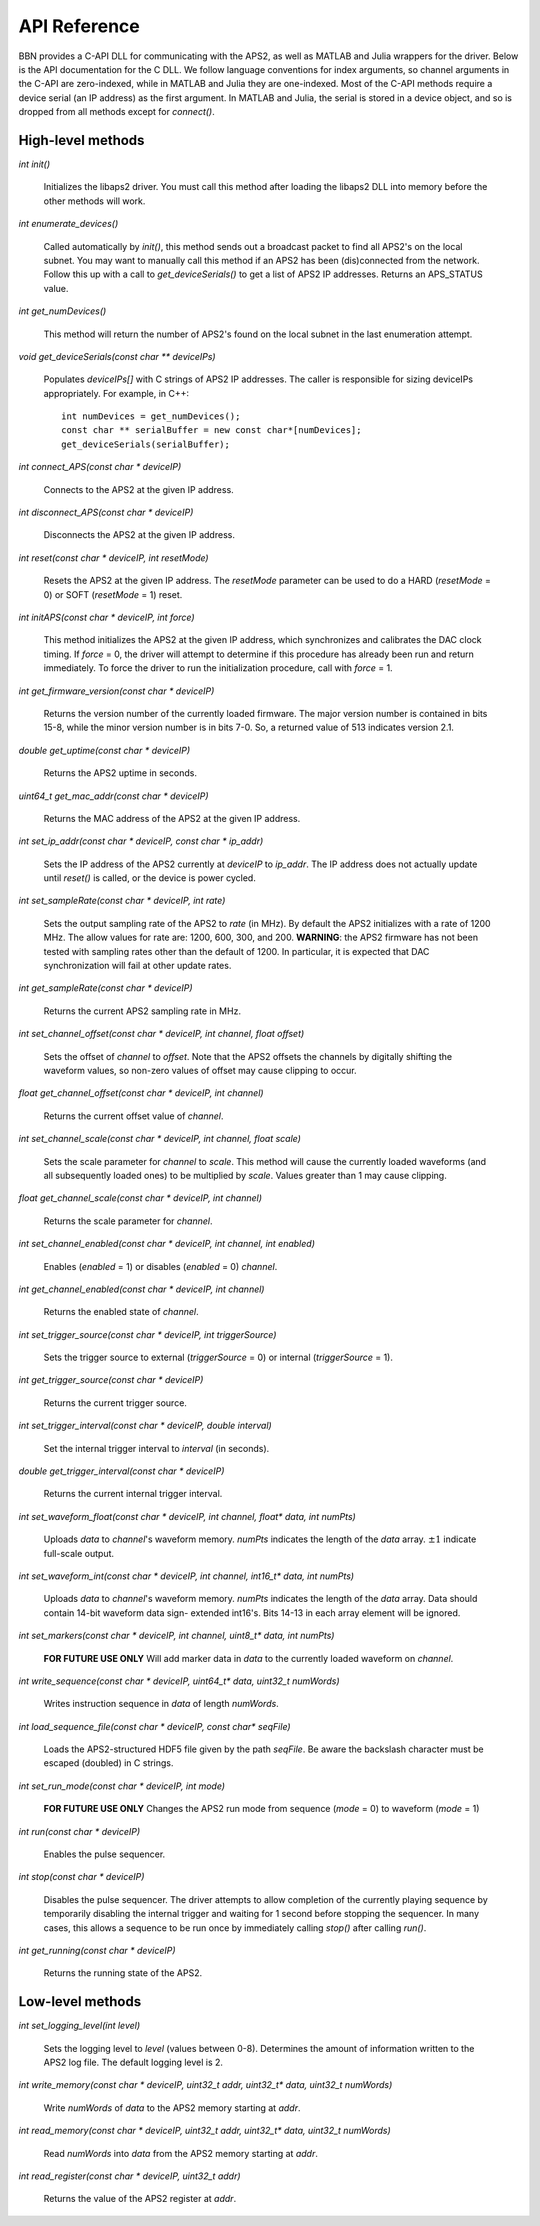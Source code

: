 API Reference
=============

BBN provides a C-API DLL for communicating with the APS2, as well as MATLAB
and Julia wrappers for the driver. Below is the API documentation for the C
DLL. We follow language conventions for index arguments, so channel arguments
in the C-API are zero-indexed, while in MATLAB and Julia they are one-indexed.
Most of the C-API methods require a device serial (an IP address) as the first
argument. In MATLAB and Julia, the serial is stored in a device object, and so
is dropped from all methods except for `connect()`.

High-level methods
------------------

`int init()`

	Initializes the libaps2 driver. You must call this method after loading
	the libaps2 DLL into memory before the other methods will work.

`int enumerate_devices()`

	Called automatically by `init()`, this method sends out a broadcast packet
	to find all APS2's on the local subnet. You may want to manually call this
	method if an APS2 has been (dis)connected from the network. Follow this up
	with a call to `get_deviceSerials()` to get a list of APS2 IP addresses.
	Returns an APS_STATUS value.

`int get_numDevices()`

	This method will return the number of APS2's found on the local subnet in the
	last enumeration attempt.

`void get_deviceSerials(const char ** deviceIPs)`

	Populates `deviceIPs[]` with C strings of APS2 IP addresses. The caller is
	responsible for sizing deviceIPs appropriately. For example, in C++::

		int numDevices = get_numDevices();
		const char ** serialBuffer = new const char*[numDevices];
		get_deviceSerials(serialBuffer);

`int connect_APS(const char * deviceIP)`

	Connects to the APS2 at the given IP address.

`int disconnect_APS(const char * deviceIP)`

	Disconnects the APS2 at the given IP address.

`int reset(const char * deviceIP, int resetMode)`

	Resets the APS2 at the given IP address. The `resetMode` parameter can be used
	to do a HARD (`resetMode` = 0) or SOFT (`resetMode` = 1) reset.

`int initAPS(const char * deviceIP, int force)`

	This method initializes the APS2 at the given IP address, which synchronizes
	and calibrates the DAC clock timing. If `force` = 0, the driver will attempt
	to determine if this procedure has already been run and return immediately. To
	force the driver to run the initialization procedure, call with `force` = 1.

`int get_firmware_version(const char * deviceIP)`

	Returns the version number of the currently loaded firmware. The major version
	number is contained in bits 15-8, while the minor version number is in bits
	7-0. So, a returned value of 513 indicates version 2.1.

`double get_uptime(const char * deviceIP)`

	Returns the APS2 uptime in seconds.

`uint64_t get_mac_addr(const char * deviceIP)`

	Returns the MAC address of the APS2 at the given IP address.

`int set_ip_addr(const char * deviceIP, const char * ip_addr)`

	Sets the IP address of the APS2 currently at `deviceIP` to `ip_addr`. The
	IP address does not actually update until `reset()` is called, or the
	device is power cycled.

`int set_sampleRate(const char * deviceIP, int rate)`

	Sets the output sampling rate of the APS2 to `rate` (in MHz). By default the
	APS2 initializes with a rate of 1200 MHz. The allow values for rate are: 1200,
	600, 300, and 200. **WARNING**: the APS2 firmware has not been tested with
	sampling rates other than the default of 1200. In particular, it is expected
	that DAC synchronization will fail at other update rates.

`int get_sampleRate(const char * deviceIP)`

	Returns the current APS2 sampling rate in MHz.

`int set_channel_offset(const char * deviceIP, int channel, float offset)`

	Sets the offset of `channel` to `offset`. Note that the APS2 offsets the
	channels by digitally shifting the waveform values, so non-zero values of
	offset may cause clipping to occur.

`float get_channel_offset(const char * deviceIP, int channel)`

	Returns the current offset value of `channel`.

`int set_channel_scale(const char * deviceIP, int channel, float scale)`

	Sets the scale parameter for `channel` to `scale`. This method will cause the
	currently loaded waveforms (and all subsequently loaded ones) to be multiplied
	by `scale`. Values greater than 1 may cause clipping.

`float get_channel_scale(const char * deviceIP, int channel)`

	Returns the scale parameter for `channel`.

`int set_channel_enabled(const char * deviceIP, int channel, int enabled)`

	Enables (`enabled` = 1) or disables (`enabled` = 0) `channel`.

`int get_channel_enabled(const char * deviceIP, int channel)`

	Returns the enabled state of `channel`.

`int set_trigger_source(const char * deviceIP, int triggerSource)`

	Sets the trigger source to external (`triggerSource` = 0) or internal (`triggerSource` = 1).

`int get_trigger_source(const char * deviceIP)`

	Returns the current trigger source.

`int set_trigger_interval(const char * deviceIP, double interval)`

	Set the internal trigger interval to `interval` (in seconds).

`double get_trigger_interval(const char * deviceIP)`

	Returns the current internal trigger interval.

`int set_waveform_float(const char * deviceIP, int channel, float* data, int numPts)`

	Uploads `data` to `channel`'s waveform memory. `numPts` indicates the
	length of the `data` array. :math:`\pm 1` indicate full-scale output.

`int set_waveform_int(const char * deviceIP, int channel, int16_t* data, int numPts)`
	
	Uploads `data` to `channel`'s waveform memory. `numPts` indicates the
	length of the `data` array. Data should contain 14-bit waveform data sign-
	extended int16's. Bits 14-13 in each array element will be ignored.

`int set_markers(const char * deviceIP, int channel, uint8_t* data, int numPts)`

	**FOR FUTURE USE ONLY** Will add marker data in `data` to the currently
	loaded waveform on `channel`.

`int write_sequence(const char * deviceIP, uint64_t* data, uint32_t numWords)`

	Writes instruction sequence in `data` of length `numWords`.

`int load_sequence_file(const char * deviceIP, const char* seqFile)`

	Loads the APS2-structured HDF5 file given by the path `seqFile`. Be aware
	the backslash character must be escaped (doubled) in C strings.

`int set_run_mode(const char * deviceIP, int mode)`

	**FOR FUTURE USE ONLY** Changes the APS2 run mode from sequence (`mode` = 0)
	to waveform (`mode` = 1)

`int run(const char * deviceIP)`

	Enables the pulse sequencer.

`int stop(const char * deviceIP)`

	Disables the pulse sequencer. The driver attempts to allow completion of
	the currently playing sequence by temporarily disabling the internal
	trigger and waiting for 1 second before stopping the sequencer. In many
	cases, this allows a sequence to be run once by immediately calling
	`stop()` after calling `run()`.

`int get_running(const char * deviceIP)`

	Returns the running state of the APS2.


Low-level methods
-----------------

`int set_logging_level(int level)`

	Sets the logging level to `level` (values between 0-8). Determines the
	amount of information written to the APS2 log file. The default logging
	level is 2.

`int write_memory(const char * deviceIP, uint32_t addr, uint32_t* data, uint32_t numWords)`

	Write `numWords` of `data` to the APS2 memory starting at `addr`.

`int read_memory(const char * deviceIP, uint32_t addr, uint32_t* data, uint32_t numWords)`

	Read `numWords` into `data` from the APS2 memory starting at `addr`.

`int read_register(const char * deviceIP, uint32_t addr)`

	Returns the value of the APS2 register at `addr`.
